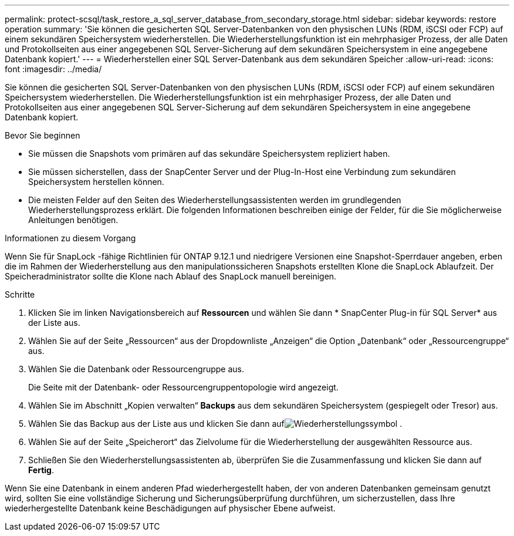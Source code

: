 ---
permalink: protect-scsql/task_restore_a_sql_server_database_from_secondary_storage.html 
sidebar: sidebar 
keywords: restore operation 
summary: 'Sie können die gesicherten SQL Server-Datenbanken von den physischen LUNs (RDM, iSCSI oder FCP) auf einem sekundären Speichersystem wiederherstellen.  Die Wiederherstellungsfunktion ist ein mehrphasiger Prozess, der alle Daten und Protokollseiten aus einer angegebenen SQL Server-Sicherung auf dem sekundären Speichersystem in eine angegebene Datenbank kopiert.' 
---
= Wiederherstellen einer SQL Server-Datenbank aus dem sekundären Speicher
:allow-uri-read: 
:icons: font
:imagesdir: ../media/


[role="lead"]
Sie können die gesicherten SQL Server-Datenbanken von den physischen LUNs (RDM, iSCSI oder FCP) auf einem sekundären Speichersystem wiederherstellen.  Die Wiederherstellungsfunktion ist ein mehrphasiger Prozess, der alle Daten und Protokollseiten aus einer angegebenen SQL Server-Sicherung auf dem sekundären Speichersystem in eine angegebene Datenbank kopiert.

.Bevor Sie beginnen
* Sie müssen die Snapshots vom primären auf das sekundäre Speichersystem repliziert haben.
* Sie müssen sicherstellen, dass der SnapCenter Server und der Plug-In-Host eine Verbindung zum sekundären Speichersystem herstellen können.
* Die meisten Felder auf den Seiten des Wiederherstellungsassistenten werden im grundlegenden Wiederherstellungsprozess erklärt.  Die folgenden Informationen beschreiben einige der Felder, für die Sie möglicherweise Anleitungen benötigen.


.Informationen zu diesem Vorgang
Wenn Sie für SnapLock -fähige Richtlinien für ONTAP 9.12.1 und niedrigere Versionen eine Snapshot-Sperrdauer angeben, erben die im Rahmen der Wiederherstellung aus den manipulationssicheren Snapshots erstellten Klone die SnapLock Ablaufzeit. Der Speicheradministrator sollte die Klone nach Ablauf des SnapLock manuell bereinigen.

.Schritte
. Klicken Sie im linken Navigationsbereich auf *Ressourcen* und wählen Sie dann * SnapCenter Plug-in für SQL Server* aus der Liste aus.
. Wählen Sie auf der Seite „Ressourcen“ aus der Dropdownliste „Anzeigen“ die Option „Datenbank“ oder „Ressourcengruppe“ aus.
. Wählen Sie die Datenbank oder Ressourcengruppe aus.
+
Die Seite mit der Datenbank- oder Ressourcengruppentopologie wird angezeigt.

. Wählen Sie im Abschnitt „Kopien verwalten“ *Backups* aus dem sekundären Speichersystem (gespiegelt oder Tresor) aus.
. Wählen Sie das Backup aus der Liste aus und klicken Sie dann aufimage:../media/restore_icon.gif["Wiederherstellungssymbol"] .
. Wählen Sie auf der Seite „Speicherort“ das Zielvolume für die Wiederherstellung der ausgewählten Ressource aus.
. Schließen Sie den Wiederherstellungsassistenten ab, überprüfen Sie die Zusammenfassung und klicken Sie dann auf *Fertig*.


Wenn Sie eine Datenbank in einem anderen Pfad wiederhergestellt haben, der von anderen Datenbanken gemeinsam genutzt wird, sollten Sie eine vollständige Sicherung und Sicherungsüberprüfung durchführen, um sicherzustellen, dass Ihre wiederhergestellte Datenbank keine Beschädigungen auf physischer Ebene aufweist.
